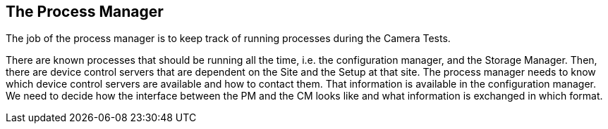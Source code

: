 ==	The Process Manager

The job of the process manager is to keep track of running processes during the Camera Tests.

There are known processes that should be running all the time, i.e. the configuration manager, and the Storage Manager. Then, there are device control servers that are dependent on the Site and the Setup at that site. The process manager needs to know which device control servers are available and how to contact them. That information is available in the configuration manager. We need to decide how the interface between the PM and the CM looks like and what information is exchanged in which format.
